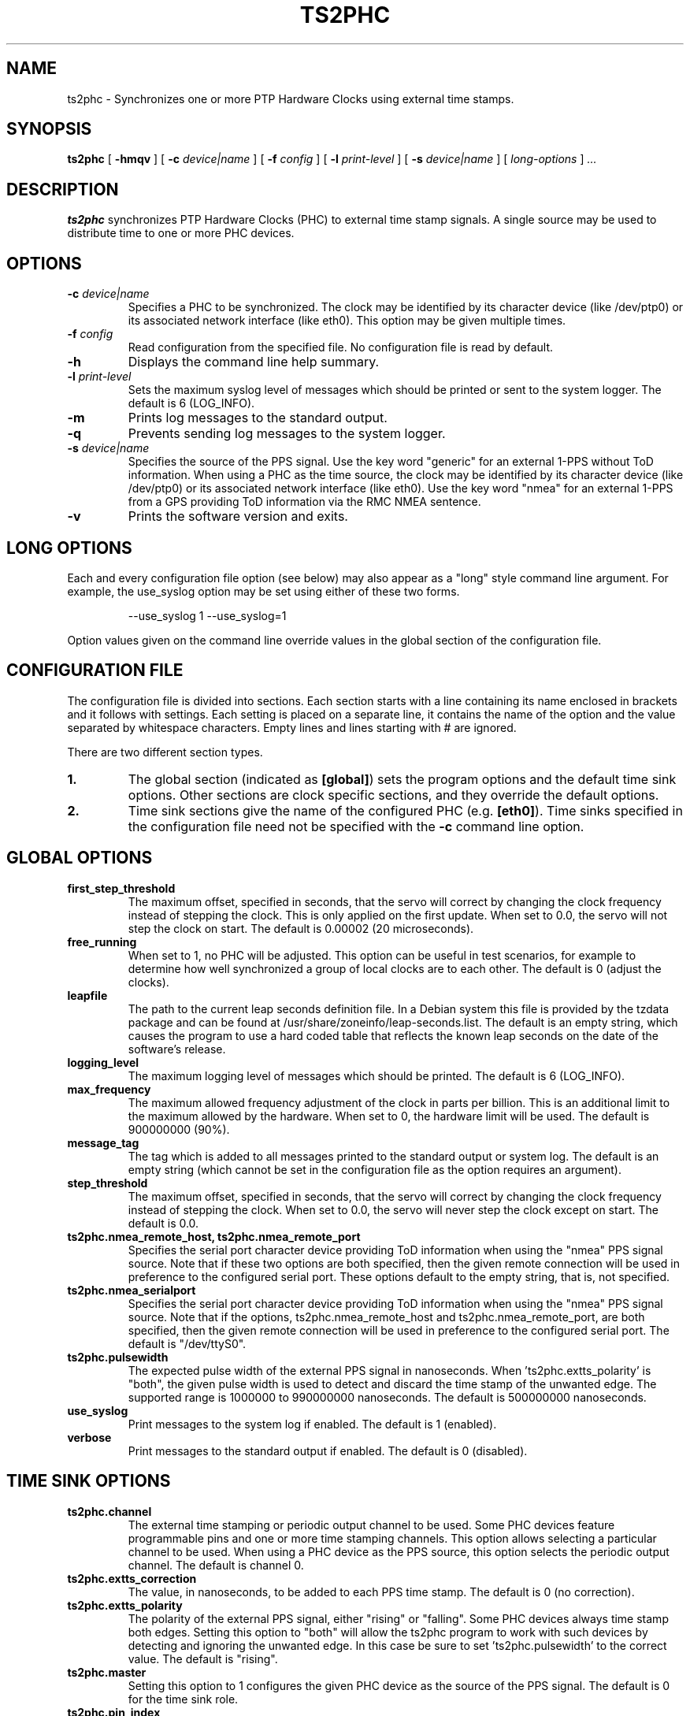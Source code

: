 .TH TS2PHC 8 "January 2021" "linuxptp"
.SH NAME
ts2phc - Synchronizes one or more PTP Hardware Clocks using external time stamps.

.SH SYNOPSIS
.B ts2phc
[
.B \-hmqv
] [
.BI \-c " device|name"
] [
.BI \-f " config"
] [
.BI \-l " print-level"
] [
.BI \-s " device|name"
] [
.I long-options
]
.I .\|.\|.

.SH DESCRIPTION
.B ts2phc
synchronizes PTP Hardware Clocks (PHC) to external time stamp signals.
A single source may be used to distribute time to one or more PHC devices.

.SH OPTIONS
.TP
.BI \-c " device|name"
Specifies a PHC to be synchronized.
The clock may be identified by its character device (like /dev/ptp0)
or its associated network interface (like eth0).
This option may be given multiple times.
.TP
.BI \-f " config"
Read configuration from the specified file.
No configuration file is read by default.
.TP
.BI \-h
Displays the command line help summary.
.TP
.BI \-l " print-level"
Sets the maximum syslog level of messages which should be printed or
sent to the system logger. The default is 6 (LOG_INFO).
.TP
.B \-m
Prints log messages to the standard output.
.TP
.B \-q
Prevents sending log messages to the system logger.
.TP
.BI \-s " device|name"
Specifies the source of the PPS signal.
Use the key word "generic" for an external 1-PPS without ToD information.
When using a PHC as the time source, the clock may be identified by its character
device (like /dev/ptp0) or its associated network interface (like
eth0).
Use the key word "nmea" for an external 1-PPS from a GPS providing ToD
information via the RMC NMEA sentence.
.TP
.B \-v
Prints the software version and exits.

.SH LONG OPTIONS

Each and every configuration file option (see below) may also appear
as a "long" style command line argument.  For example, the use_syslog
option may be set using either of these two forms.

.RS
\f(CW\-\-use_syslog 1   \-\-use_syslog=1\fP
.RE

Option values given on the command line override values in the global
section of the configuration file.

.SH CONFIGURATION FILE

The configuration file is divided into sections. Each section starts with a
line containing its name enclosed in brackets and it follows with settings.
Each setting is placed on a separate line, it contains the name of the
option and the value separated by whitespace characters. Empty lines and lines
starting with # are ignored.

There are two different section types.

.TP
.B 1.
The global section (indicated as
.BR [global] )
sets the program options and the default time sink options. Other
sections are clock specific sections, and they override the default
options.
.TP
.B 2.
Time sink sections give the name of the configured PHC (e.g.
.BR [eth0] ).
Time sinks specified in the configuration file need not be specified
with the
.B \-c
command line option.

.SH GLOBAL OPTIONS

.TP
.B first_step_threshold
The maximum offset, specified in seconds, that the servo will correct
by changing the clock frequency instead of stepping the clock. This is
only applied on the first update. When set to 0.0, the servo will not
step the clock on start.
The default is 0.00002 (20 microseconds).
.TP
.B free_running
When set to 1, no PHC will be adjusted.
This option can be useful in test scenarios, for example to determine
how well synchronized a group of local clocks are to each other.
The default is 0 (adjust the clocks).
.TP
.B leapfile
The path to the current leap seconds definition file.
In a Debian system this file is provided by the tzdata package and can
be found at /usr/share/zoneinfo/leap-seconds.list.
The default is an empty string, which causes the program to use a hard
coded table that reflects the known leap seconds on the date of the
software's release.
.TP
.B logging_level
The maximum logging level of messages which should be printed.
The default is 6 (LOG_INFO).
.TP
.B max_frequency
The maximum allowed frequency adjustment of the clock in parts per
billion.  This is an additional limit to the maximum allowed by the
hardware. When set to 0, the hardware limit will be used.
The default is 900000000 (90%).
.TP
.B message_tag
The tag which is added to all messages printed to the standard output
or system log.  The default is an empty string (which cannot be set in
the configuration file as the option requires an argument).
.TP
.B step_threshold
The maximum offset, specified in seconds, that the servo will correct
by changing the clock frequency instead of stepping the clock. When
set to 0.0, the servo will never step the clock except on start.
The default is 0.0.
.TP
.B ts2phc.nmea_remote_host, ts2phc.nmea_remote_port
Specifies the serial port character device providing ToD information
when using the "nmea" PPS signal source.  Note that if these two
options are both specified, then the given remote connection will be
used in preference to the configured serial port.
These options default to the empty string, that is, not specified.
.TP
.B ts2phc.nmea_serialport
Specifies the serial port character device providing ToD information
when using the "nmea" PPS signal source.  Note that if the options,
ts2phc.nmea_remote_host and ts2phc.nmea_remote_port, are both
specified, then the given remote connection will be used in preference
to the configured serial port.
The default is "/dev/ttyS0".
.TP
.B ts2phc.pulsewidth
The expected pulse width of the external PPS signal in nanoseconds.
When 'ts2phc.extts_polarity' is "both", the given pulse width is used
to detect and discard the time stamp of the unwanted edge.
The supported range is 1000000 to 990000000 nanoseconds.
The default is 500000000 nanoseconds.
.TP
.B use_syslog
Print messages to the system log if enabled.  The default is 1 (enabled).
.TP
.B verbose
Print messages to the standard output if enabled.  The default is 0 (disabled).

.SH TIME SINK OPTIONS

.TP
.B ts2phc.channel
The external time stamping or periodic output channel to be used.
Some PHC devices feature programmable pins and one or more time
stamping channels.  This option allows selecting a particular channel
to be used.  When using a PHC device as the PPS source, this option
selects the periodic output channel.
The default is channel 0.
.TP
.B ts2phc.extts_correction
The value, in nanoseconds, to be added to each PPS time stamp.
The default is 0 (no correction).
.TP
.B ts2phc.extts_polarity
The polarity of the external PPS signal, either "rising" or "falling".
Some PHC devices always time stamp both edges.  Setting this option to
"both" will allow the ts2phc program to work with such devices by
detecting and ignoring the unwanted edge.  In this case be sure to
set 'ts2phc.pulsewidth' to the correct value.
The default is "rising".
.TP
.B ts2phc.master
Setting this option to 1 configures the given PHC device as the source
of the PPS signal.
The default is 0 for the time sink role.
.TP
.B ts2phc.pin_index
The pin index to be used.
Some PHC devices feature programmable pins, and this option allows
configuration of a particular pin for the external time stamping or
periodic output function.
The default is pin index 0.

.SH WARNING

Be cautious when sharing the same configuration file between ptp4l,
phc2sys, and ts2phc.  Keep in mind that values specified in the
configuration file take precedence over the default values.  If an
option which is common to the other programs is set in the
configuration file, then the value will be applied to all the programs
using the file, and this might not be what is expected.

It is recommended to use separate configuration files for ptp4l,
phc2sys, and ts2phc in order to avoid any unexpected behavior.

.SH SEE ALSO
.BR phc2sys (8)
.BR ptp4l (8)
